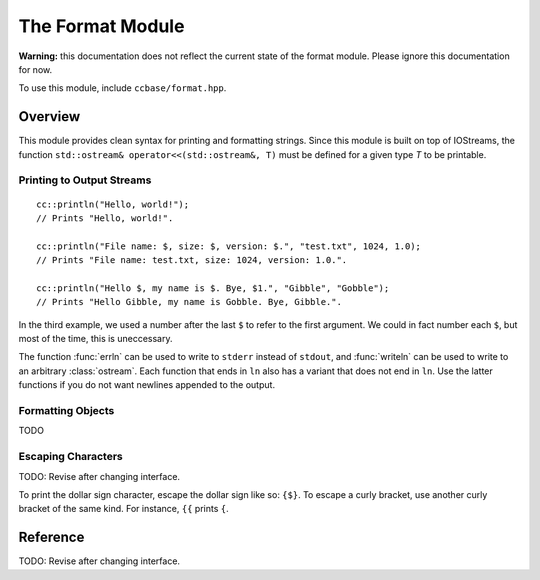 .. _ccbase-format-module:
.. default-domain:: cpp

The Format Module
=================

**Warning:** this documentation does not reflect the current state of the format
module. Please ignore this documentation for now.

To use this module, include ``ccbase/format.hpp``.

Overview
--------

This module provides clean syntax for printing and formatting strings. Since
this module is built on top of IOStreams, the function ``std::ostream&
operator<<(std::ostream&, T)`` must be defined for a given type *T* to be
printable.

Printing to Output Streams
~~~~~~~~~~~~~~~~~~~~~~~~~~

::

        cc::println("Hello, world!");
        // Prints "Hello, world!".

        cc::println("File name: $, size: $, version: $.", "test.txt", 1024, 1.0);
        // Prints "File name: test.txt, size: 1024, version: 1.0.".

        cc::println("Hello $, my name is $. Bye, $1.", "Gibble", "Gobble");
        // Prints "Hello Gibble, my name is Gobble. Bye, Gibble.".

In the third example, we used a number after the last ``$`` to refer to the
first argument. We could in fact number each ``$``, but most of the time, this
is uneccessary.

The function :func:`errln` can be used to write to ``stderr`` instead of
``stdout``, and :func:`writeln` can be used to write to an arbitrary
:class:`ostream`. Each function that ends in ``ln`` also has a variant that does
not end in ``ln``. Use the latter functions if you do not want newlines appended
to the output.

Formatting Objects
~~~~~~~~~~~~~~~~~~

TODO

Escaping Characters
~~~~~~~~~~~~~~~~~~~

TODO: Revise after changing interface.

To print the dollar sign character, escape the dollar sign like so: ``{$}``. To
escape a curly bracket, use another curly bracket of the same kind. For
instance, ``{{`` prints ``{``.

Reference
---------

TODO: Revise after changing interface.
